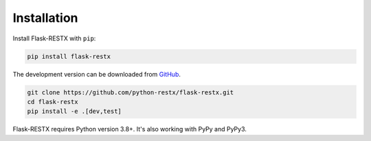 .. _installation:

Installation
============

Install Flask-RESTX with ``pip``:

.. code-block:: console

    pip install flask-restx


The development version can be downloaded from
`GitHub <https://github.com/python-restx/flask-restx>`_.

.. code-block:: console

    git clone https://github.com/python-restx/flask-restx.git
    cd flask-restx
    pip install -e .[dev,test]


Flask-RESTX requires Python version 3.8+.
It's also working with PyPy and PyPy3.
